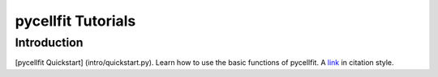 ===================
pycellfit Tutorials
===================

Introduction
------------

[pycellfit Quickstart] (intro/quickstart.py). Learn how to use the basic functions of pycellfit.
A link_ in citation style.

.. _link: <intro/quickstart.py>